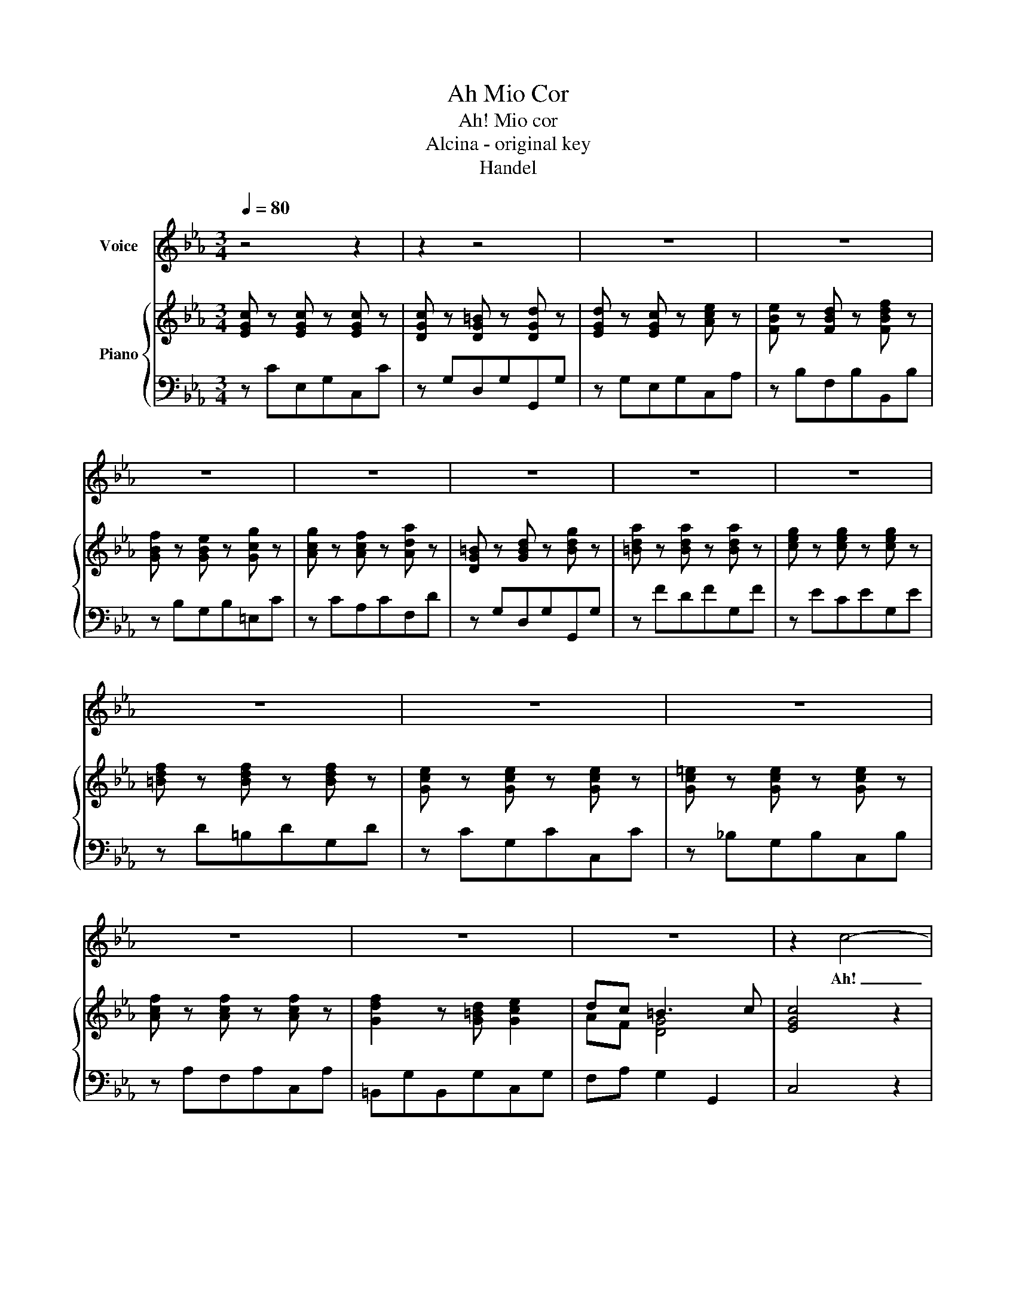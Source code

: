 X:1
T:Ah Mio Cor
T:Ah! Mio cor
T:Alcina - original key
T:Handel
%%score 1 { ( 2 4 ) | 3 }
L:1/8
Q:1/4=80
M:3/4
K:Eb
V:1 treble nm="Voice"
V:2 treble nm="Piano"
V:4 treble 
V:3 bass 
V:1
 z4 z2 | z2 z4 | z6 | z6 | z6 | z6 | z6 | z6 | z6 | z6 | z6 | z6 | z6 | z6 | z6 | z2 c4- | %16
w: |||||||||||||||Ah!|
 c4 (AG) | !fermata!G6 |S z2 z2 G2 | g2 f4 | ed c4 | z6 | z6 | g2 c2 z2 | ag f2 z2 | f2 A3 A | %26
w: _ mi- o|cor!|Scher-|ni- to|se- * i!|||Stel- le!|De- * i!|Nu- me d'a-|
 A2 G2 z2 | z2 e3 e | e2 d2 z2 | z2 f3 f | fe e2 z2 | ed cB =AG | G2 ^F2 z2 | ^f6 | g2 d2 z2 | %35
w: mor- e!|Tra- di-|to- re!|T'a- mo|tan- * to;|puoi la- sciar- mi so- la in|pian- to,|oh|De- i!|
 g2 f4 | e2 d4 | g2 c4 | d4 z2 | e4 e2 | ed d2 z2 | c4 d2 | B=A G2 z2 | g^f g2 z2 | G^F G2 z2 | %45
w: Puoi la-|sciar- mi oh|Dei! Per-|chè?|T'a- mo|tan- * to!|Puoi la-|sciar- * mi|so- * la,|so- * la,|
 _a2 g4 | g2 ^f4 | z2 g2 =f2 | e2 d2 c2 | Bc =A4 | G6 | z6 | z6 | z6 | z6 | =e4 g2 | B6 | %57
w: so- la in|pian- to,|puoi la-|sciar- mi, oh|Dei! _ Per-|chè?|||||Ah! Mio|cor!|
 g2 =e2 c2 | A2 f2 z2 | _g4 f2 | _dc B2 z2 | _d2 c3 B | AG F2 z2 | z2 =B3 B | c=B c2 z2 | z2 d3 g | %66
w: Scher- ni- to|se- i!|Stel- le!|De- * i!|Nu- me d'a-|mo- * re!|Tra- di|to- * re!|T'a- mo|
 ed e2 z2 | ag fe dc | c2 =B2 z g | a6 | g6 | z2 f3 g | ed c2 z2 | c=B c2 z2 | c=B c2 z2 | _d2 c4 | %76
w: tan- * to;|puoi la- sciar- mi so- la in|pian- to, oh|De-|i!|Puoi la-|sciar- * mi|so- * la,|so- * la,|so- la in|
 c2 =B2 z2 | z2 g2 f2 | e2 d2 c2 | d2 =B4 | c4 z2 | z2 z2 c2 | =e2 z2 c2 | f2 z2 z2 | gf =ed cB | %85
w: pian- to|puoi la-|sciar- mi, oh|Dei! Per-|chè?|Per-|chè? Per-|chè?|Puoi la- sciar- mi so- la in|
 AG F2 z f | f2 !fermata!G2 z2 | z2 g2 f2 | e2 d2 c2 | d2 =B4 | c4 z2 | z6 | z6 | z6 | z6 | z6 | %96
w: pian- * to, oh|De- i!|Puoi la-|sciar- mi, oh|Dei! Per-|chè?||||||
 z6 | z6 | z6 | z6 | z6!fine! |[M:4/4][Q:1/4=100] B4 z2 z B | cdef dc B2 | z2 Be e2 d2 | %104
w: |||||Ma, che|fa ge- men- do Al- ci- * na?|Son re- i- na,|
 z Beg f2 B2 | z2 ed c2 c2 | z2 fe d2 d2 | z2 e4 d2- | d2 cB =AA/F/ fe | d2 c>B B2 z d | %110
w: e tem- po an- co- ra:|re- sti, o mo- ra,|pe- ni sem- pre,|pe- ni,|_ pe- ni sem- * * pre, o|tor- * ni a me, o|
 cd/e/ dc/B/ c2 f2- | f2 e2 e2 de | =A3 B B2 z2 | z4 B2 z f | gecf d/c/B z2 | z2 dg g2 ^f2 | %116
w: tor- * * ni a- * * me, pe-|* ni sem- pre, o|tor- ni a me|Ma, che|fa ge- men- do Al- ci- * na?|Son re- i- na,|
 z dgB =A>G A2 | z2 gf e>d e2 | z2 fe d>c d2 | z2 e/4 z/4 z/ e d2 cd/e/ | B3 =A/G/ G2 GA | %121
w: e tem- po an- co- * ra.|Re- sti, o mo- * ra!|Pe- ni sem- * pre,|pe- ni sem- pre, o- *|tor- ni a me, res- ti, o|
 =Bcde f_agd | e=Bcd G2 z2 | z8 | z2 ce d2 G2 | z ggB A>G A2 | z2 fA A2 G2 | z2 eB c3 f | %128
w: mo- ra, pe- ni sem- pre, pe- ni|sem- pre, o tor- ni a me,||son re- i- na,|e tem- po an co- * ra|re- sti, o mo- ra,|pe- ni sem- pre, o|
 d3 e A2 z2 | f3 B g2 fe | d3 e e4 |[M:3/4][Q:1/4=80] c4 AG | G6!D.S.! |] %133
w: tor- ni a me,|pe- ni sem- pre, o|tor- ni a me.|Ah! Mi- o|cor!|
V:2
 [EGc] z [EGc] z [EGc] z | [DGc] z [DG=B] z [DGd] z | [EGd] z [EGc] z [Ace] z | %3
 [FBe] z [FBd] z [FBdf] z | [GBf] z [GBe] z [Gcg] z | [Acg] z [Acf] z [Ada] z | %6
 [DG=B] z [GBd] z [Bdg] z | [=Bda] z [Bda] z [Bda] z | [ceg] z [ceg] z [ceg] z | %9
 [=Bdf] z [Bdf] z [Bdf] z | [Gce] z [Gce] z [Gce] z | [Gc=e] z [Gce] z [Gce] z | %12
 [Acf] z [Acf] z [Acf] z | [Gdf]2 z [G=Bd] [Gce]2 | dc =B3 c | [EGc]4 z2 | z6 | z6 | %18
 [EGc] z [EGc] z [EGc] z | [Gcd] z [G=Bd] z [GBd] z | [ce] z [Gc] z [Ace] z | %21
 [FBe] z [FBd] z [Adf] z | [Gf] z [GBe] z [GBg] z | [=EGB] z [GB] z [GB] z | [FA] z [FA] z [FA] z | %25
 [DFA] z [DFA] z [FA] z | [EAB] z [EGB] z [EGB] z | [EGB] z [EGB] z [EGB] z | %28
 [EGB] z [DFB] z [DFB] z | [DF=B] z [GBd] z [GBd] z | [Gc] z [Ec] z [Gc] z | %31
 [Gce] z [Gce] z [=Ace] z | [G=A] z [^FA] z [FA] z | [^F=Ace]6 | [GBd]6 | [DGB] z [DG=B] z [Gd] z | %36
 [EGc] z [D=Ad] z [^FAd] z | [Gd] z [Gc] z [Gcg] z | [=Ad^f] z [Adf] z [Adf] z | %39
 [=Ac^f] z [Acf] z [Acf] z | [Bg] z [Bdg] z [Bdg] z | [D^F=A] z [DFA] z [DFA] z | [DB]2 g4 | %43
 [=Aeg]6 | [Bdg]6 | [ce_a]2 [G^cg]4 | [Bdg]2 [=Ad^f]4 | [Gd] z [GBd] z [G=Bd] z | %48
 [Gce] z [^F=A] z [Gc] z | B[=Ac] [^FA]3 G | [=B,G] gfgfg | egegeg | d g[df]g[df]g | %53
 [ce]g[ce]g[ce]g | [=Bd]g[Bd]g[Bd]g | [G_B=e]6- | [GBe]6 | [GB=e]6 | [Acf] z [Acf] z [Acf] z | %59
 [=Ace] z [Ace] z [Fcf] z | [FB_d] z [FBd] z [FBd] z | [=EG_d] z [Gc] z [Gc] z | %62
 [FAc] z [FAc] z [FAc] z | [DF=B] z [DFB] z [DFB] z | [CG] z [CEG] z [Gc] z | %65
 [DGd] z [G=Bd] z [Gd] z | [Ge] z [Gce] z [Gce] z | [Acf] z [Fcf] z [Adf] z | %68
 [Gcd] z [G=Bd] z [GBd] z | [=Bd_a]6 | [ceg]6 | [=Bdf]6 | [Gce]2 c'4 | [dfc']6 | [egc']6 | %75
 [A_df]2 [Ac^f]4 | [Gg]6 | [Gc] z [Gcg] z [=Bdf] z | [Gce] z [F=Bd] z [Gc] z | fd [=Bd]3 c | %80
 [EGc]c_BcBc | AcAcAc | Gc[GB]c[GB]c | [FA]c[FA]c[FA]c | [C=EG] z [CEG] z [CEG] z | %85
 [FA] z [CFA] z [DFA] z | !fermata![DG]6 | z2 [Gdg]2 [G=Bf]2 | [Gce]2 [F=Bd]2 [Gc-]2 | %89
 [DAc]2 [DG=B]4 | [EGc]4 [G=Bd]2 | [Gce]2 [Gc=e]4 | f2 g4 | a2 g3 a | [Bdf]6 | Bbgbeg | c6 | %97
 z afadf | =B3 [Ba] [Gcg]2 | fe d3 c | !fermata![EGc]6 |[M:4/4] [GB]FEE GAB[GB] | %102
 cdec dc F/B/c/d/ | e/B/B/e/ e/B/B/e/ f/B/B/f/ f/B/B/f/ | g/B/B/g/ g/B/e/c/ d/b/f/d/ B/F/D/d/ | %105
 b/B/B/b/ b/B/B/b/ b/c/c/b/ b/c/c/b/ | a/c/c/a/ a/c/c/a/ a/B/B/a/ a/B/B/a/ | %107
 g/B/B/g/ g/B/B/g/ f/=A/c/f/ f/B/B/f/ | B/G/G/B/ e/G/G/e/ e/F/F/e/ d/c/[GB]/c/ | %109
 F/B/=A/B/ F[CA] [DB]/F/F/B/ B/F/F/B/ | [C=A][CF] [DF]2 f/A/A/f/ f/A/A/f/ | %111
 g/B/B/g/ g/c/c/g/ =a/c/c/a/ b[GB] | [C=A]3 [DB] [DB]2 z [dg] | gecf d/b/f/d/ B/F/D/F/ | %114
 B3 =A B2 z/ d/=e/^f/ | g/d/d/g/ g/d/d/g/ =a/d/d/a/ a/d/d/a/ | %116
 b/d/d/b/ b/d/d/g/ ^f/=a/f/d/ =A/^F/D/d/ | b/d/d/b/ b/d/d/b/ b/c/c/b/ b/c/c/b/ | %118
 =a/c/c/a/ a/c/c/a/ a/B/B/a/ a/B/B/a/ | g/B/B/g/ g/B/B/g/ [^F=A][A^f][cg]G | [GB]3 [^F=A] z2 GA | %121
 =Bcde f_agd | e=Bcd G2 z/ A/=A/=B/ | c/G/G/c/ c/G/G/c/ d/G/G/d/ d/G/G/d/ | %124
 e/G/G/e/ e/d/c/d/ =B/g/d/B/ G/D/=B,/G,/ | C/G,/G,/C/ C/=E/E/C/ C/c/c/f/ f/a/a/B/ | %126
 B/D/D/B/ B/D/D/B/ B/E/E/B/ B/E/E/B/ | e/B/B/e/ e/B/B/e/ [CE]3 [CF] | [DF]3 [EG] [EA]2 z2 | %129
 [FB]2 z2 [GB]2 [Fc]2 | [Bd]4 [Be]4 |[M:3/4] z6 | z6 |] %133
V:3
 z CE,G,C,C | z G,D,G,G,,G, | z G,E,G,C,A, | z B,F,B,B,,B, | z B,G,B,=E,C | z CA,CF,D | %6
 z G,D,G,G,,G, | z FDFG,F | z ECEG,E | z D=B,DG,D | z CG,CC,C | z _B,G,B,C,B, | z A,F,A,C,A, | %13
 =B,,G,B,,G,C,G, | F,A, G,2 G,,2 | C,4 z2 | z6 | z6 | CG,E,G,C,C | z G,D,G,G,,G, | CG,E,G,C,A, | %21
 z B,F,B,B,,B, | z B,G,B,E,B, | z B,=E,CE,C | z CA,CF,C | z B,F,B,D,B, | z E,B,,E,G,,E, | %27
 E,,B,G,B,E,B, | z B,F,B,B,,B, | D,D=B,DG,D | C C,G,CE,C | C,G,E,G,C,C | z D=A,DD,D | z C=A,CD,C | %34
 z B,G,B,B,,B, | z G,D,G,=B,,G, | C,G,^F,D,DD, | E,2 E4 | z D=A,DD,D | z C=A,CD,C | z B,G,B,D,B, | %41
 z =A,^F,A,D,D | G,D,B,,G,B,,G, | z =A,C,A,C,A, | z B,D,B,D,B, | z CE,B,E,B, | D,B,D,=A,C,A, | %47
 B,,DB,DG,D | C,G,D,G,E,G, | D,C, D,2 D,,2 | G,,4 z2 | z6 | z6 | z6 | z6 | C,CG,C=E,C | %56
 z CG,C=E,C | z CG,C=E,C | z CA,CF,C | z E,=A,,E,A,,=A, | z F,B,,F,B,,B, | z B,=E,CE,C | %62
 z CA,CF,C | D,F,G,,G,F,G, | E,G,E,CE,G, | =B,,G,G,,G,B,,G, | C,G,E,G,C,C | F,DA,CF,C | %68
 z G,D,G,G,,G, | z FDFG,F | z ECEG,E | G,D=B,DG,B, | CG,E,CE,C | z DF,DF,D | z EG,EG,E | %75
 z FA,EA,E | G,EG,DF,D | E,CE,CD,G, | C,G,D,G,E,G, | F,A, G,2 G,,2 | C,2 z4 | C,2 z4 | C,2 z4 | %83
 C,2 z4 | C, z C, z C, z | F,CA,CF,A, | !fermata![=B,,G,]6 | z2 =B,2 G,2 | C,2 D,2 E,2 | %89
 F,2 G,2 G,,2 | C,4 [G,,G,]2 | C,CB,CG,C | A,C=E,CC,C | F,B,G,B,E,B, | B,,B,A,B,F,B, | [G,EG]6 | %96
 [A,E]ECEA,C | [F,CF]6 | [G,D]3 [F,D] [E,C]2 | [F,,F,]2 [G,,G,]2 [G,,,G,,]2 | !fermata![C,,C,]6 | %101
[M:4/4] E,A,G,F, E,F,G,E, | A,F,G,A, B,CDB, | G,F,G,E, B,2 z B,, | E,2 z E,, B,,2 z A, | %105
 G,2 z F, E,2 z G, | F,2 z F,, B,,2 z B, | E,2 z C, F,=A,B,D, | E,2 z C, F,=A,,B,,E, | %109
 F,E,F,F,, B,,C,D,B,, | F,=A,[B,,B,] z F,2 z D, | E,D,E,C, F,F,,G,,E,, | F,,E,F,F,, B,,C,D,B,, | %113
 E,C,F,F,, B,,2 z D, | E,C,F,F,, B,,B,DC | B,=A,B,G, D2 z D, | G,2 z G,, D,2 z ^F, | %117
 G,2 z G,, C,2 z C, | F,2 z F, B,2 z B, | C,2 z C, D,DE[CE] | DCDD, G,2 z2 | z8 | z4 z F,E,D, | %123
 E,2 z C =B,2 z B, | C2 z C, G,2 z F, | =E,2 z C, F,2 z _E, | D,2 z B,, E,2 z G, | %127
 G,,2 z G, A,G,A,[F,A,] | B,A,B,[G,B,] C2 z2 | D,2 z2 E,2 A,2 | B,2 B,,2 E,4 |[M:3/4] z6 | z6 |] %133
V:4
 x6 | x6 | x6 | x6 | x6 | x6 | x6 | x6 | x6 | x6 | x6 | x6 | x6 | x6 | AF [DG]4 | x6 | x6 | x6 | %18
 x6 | x6 | x6 | x6 | x6 | x6 | x6 | x6 | x6 | x6 | x6 | x6 | x6 | x6 | x6 | x6 | x6 | x6 | x6 | %37
 x6 | x6 | x6 | x6 | x6 | x6 | x6 | x6 | x6 | x6 | x6 | x6 | GE D4 | x6 | x6 | x6 | x6 | x6 | x6 | %56
 x6 | x6 | x6 | x6 | x6 | x6 | x6 | x6 | x6 | x6 | x6 | x6 | x6 | x6 | x6 | x6 | x6 | x6 | x6 | %75
 x6 | c2 =B4 | x6 | x6 | AF D2 G2 | x6 | x6 | x6 | x6 | x6 | x6 | x6 | x6 | x6 | x6 | x6 | x6 | %92
 [Fc]2 c2 =e2 | [cf][Bd] [B_e]3 [Bf] | x6 | x6 | x6 | x6 | x6 | [Ac]2 [Dc]2 [G=B]2 | x6 | %101
[M:4/4] x4 e2 x2 | EABF F2 F2 | x8 | x8 | x8 | x8 | x8 | x8 | x8 | x8 | x8 | x8 | B3 =A x4 | %114
 G E3 D2 z2 | x8 | x8 | x8 | x8 | x8 | x8 | x8 | x8 | x8 | x8 | x8 | x8 | x8 | x8 | x8 | F2 A2 G4 | %131
[M:3/4] x6 | x6 |] %133

